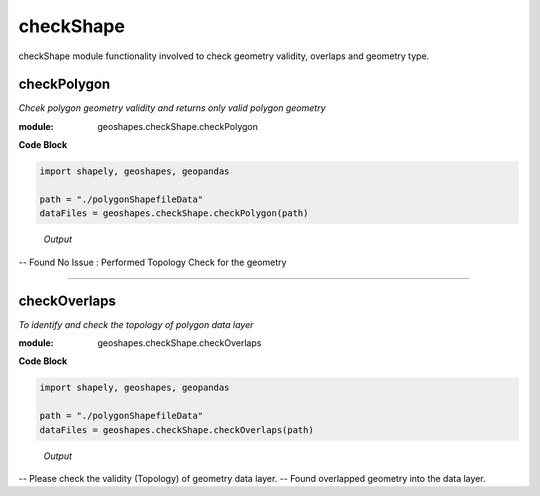 **checkShape**
==============
checkShape module functionality involved to check geometry validity, overlaps and geometry type.

checkPolygon
------------

*Chcek polygon geometry validity and returns only valid polygon geometry*

:module: geoshapes.checkShape.checkPolygon

.. function:: checkPolygon(data:str)

   :param data: data file or directory path
   :type data: str
   :return: geopandas GeoDataFame
   :rtype: geopandas.GeoDataFame
    
.. container:: header

    **Code Block**

.. code-block:: python

  import shapely, geoshapes, geopandas
  
  path = "./polygonShapefileData"
  dataFiles = geoshapes.checkShape.checkPolygon(path)
  
.. container:: header

        *Output*
   -- Found No Issue : Performed Topology Check for the geometry


----------------------------------------------------------------------------------------------------

checkOverlaps
------------

*To identify and check the topology of polygon data layer*

:module: geoshapes.checkShape.checkOverlaps

.. function:: checkOverlaps(geomPaths:str, pathType:str, tolerance:float)

   :param data: data file or directory path
   :type data: str
   :return: geopandas GeoDataFame
   :rtype: geopandas.GeoDataFame
    
.. container:: header

    **Code Block**

.. code-block:: python

  import shapely, geoshapes, geopandas
  
  path = "./polygonShapefileData"
  dataFiles = geoshapes.checkShape.checkOverlaps(path)
  
.. container:: header

        *Output*
    -- Please check the validity (Topology) of geometry data layer.
    -- Found overlapped geometry into the data layer.
